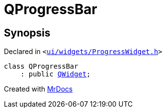[#QProgressBar]
= QProgressBar
:relfileprefix: 
:mrdocs:


== Synopsis

Declared in `&lt;https://github.com/PrismLauncher/PrismLauncher/blob/develop/launcher/ui/widgets/ProgressWidget.h#L9[ui&sol;widgets&sol;ProgressWidget&period;h]&gt;`

[source,cpp,subs="verbatim,replacements,macros,-callouts"]
----
class QProgressBar
    : public xref:QWidget.adoc[QWidget];
----






[.small]#Created with https://www.mrdocs.com[MrDocs]#

